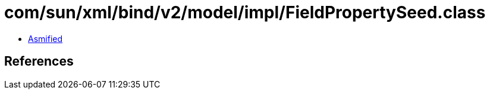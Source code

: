 = com/sun/xml/bind/v2/model/impl/FieldPropertySeed.class

 - link:FieldPropertySeed-asmified.java[Asmified]

== References

